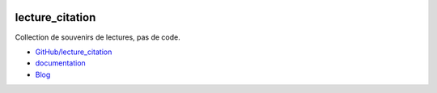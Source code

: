 
.. image:: https://travis-ci.org/sdpython/lecture_citation.svg?branch=master
    :target: https://travis-ci.org/sdpython/lecture_citation
    :alt: Build status

.. image:: https://ci.appveyor.com/api/projects/status/kewttt58ejfwduao?svg=true
    :target: https://ci.appveyor.com/project/sdpython/lecture_citation
    :alt: Build Status Windows

.. image:: https://circleci.com/gh/sdpython/lecture_citation/tree/master.svg?style=svg
    :target: https://circleci.com/gh/sdpython/lecture_citation/tree/master

.. image:: https://badge.fury.io/py/lecture_citation.svg
    :target: https://pypi.org/project/lecture_citation/

.. image:: https://img.shields.io/badge/license-MIT-blue.svg
    :alt: MIT License
    :target: http://opensource.org/licenses/MIT

.. image:: https://codecov.io/github/sdpython/lecture_citation/coverage.svg?branch=master
    :target: https://codecov.io/github/sdpython/lecture_citation?branch=master

.. image:: http://img.shields.io/github/issues/sdpython/lecture_citation.svg
    :alt: GitHub Issues
    :target: https://github.com/sdpython/lecture_citation/issues

.. _l-README:

lecture_citation
================

Collection de souvenirs de lectures, pas de code.

* `GitHub/lecture_citation <https://github.com/sdpython/lecture_citation/>`_
* `documentation <http://www.xavierdupre.fr/app/lecture_citation/helpsphinx/index.html>`_
* `Blog <http://www.xavierdupre.fr/app/lecture_citation/helpsphinx/blog/main_0000.html#ap-main-0>`_
